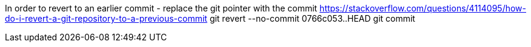 In order to revert to an earlier commit - replace the git pointer with the commit 
https://stackoverflow.com/questions/4114095/how-do-i-revert-a-git-repository-to-a-previous-commit
git revert --no-commit 0766c053..HEAD
git commit

